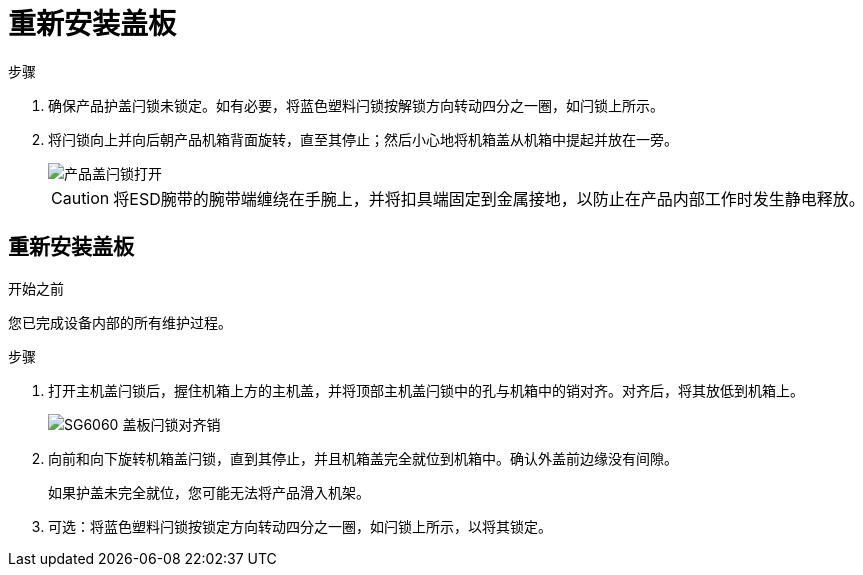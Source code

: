 = 重新安装盖板
:allow-uri-read: 


.步骤
. 确保产品护盖闩锁未锁定。如有必要，将蓝色塑料闩锁按解锁方向转动四分之一圈，如闩锁上所示。
. 将闩锁向上并向后朝产品机箱背面旋转，直至其停止；然后小心地将机箱盖从机箱中提起并放在一旁。
+
image::../media/sg6060_cover_latch_open.jpg[产品盖闩锁打开]

+

CAUTION: 将ESD腕带的腕带端缠绕在手腕上，并将扣具端固定到金属接地，以防止在产品内部工作时发生静电释放。





== 重新安装盖板

.开始之前
您已完成设备内部的所有维护过程。

.步骤
. 打开主机盖闩锁后，握住机箱上方的主机盖，并将顶部主机盖闩锁中的孔与机箱中的销对齐。对齐后，将其放低到机箱上。
+
image::../media/sg6060_cover_latch_alignment_pin.jpg[SG6060 盖板闩锁对齐销]

. 向前和向下旋转机箱盖闩锁，直到其停止，并且机箱盖完全就位到机箱中。确认外盖前边缘没有间隙。
+
如果护盖未完全就位，您可能无法将产品滑入机架。

. 可选：将蓝色塑料闩锁按锁定方向转动四分之一圈，如闩锁上所示，以将其锁定。

